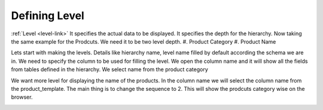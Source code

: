 Defining Level
============

:ref:`Level <level-link>` It specifies the actual data to be displayed. It specifies the depth for the hierarchy. Now taking the same example for the Prodcuts. We need it to be two level depth. 
#. Product Category
#. Product Name

Lets start with making the levels. Details like hierarchy name, level name filled by default according the schema we are in. We need to specify the column to be used for filling the level. We open the column name and it will show all the fields from tables defined in the hierarchy. 
We select name from the product category

.. image::  images/level1.png
   :scale: 65

We want more level for displaying the name of the products. In the column name we will select the column name from the product_template. The main thing is to change the sequence to 2. This will show the prodcuts category wise on the browser.

.. image::  images/level1.png
   :scale: 65
